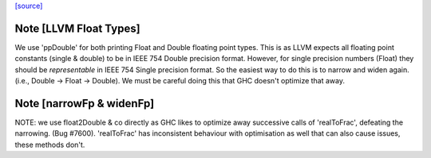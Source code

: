 `[source] <https://gitlab.haskell.org/ghc/ghc/tree/master/compiler/llvmGen/Llvm/Types.hs>`_

Note [LLVM Float Types]
~~~~~~~~~~~~~~~~~~~~~~~
We use 'ppDouble' for both printing Float and Double floating point types. This is
as LLVM expects all floating point constants (single & double) to be in IEEE
754 Double precision format. However, for single precision numbers (Float)
they should be *representable* in IEEE 754 Single precision format. So the
easiest way to do this is to narrow and widen again.
(i.e., Double -> Float -> Double). We must be careful doing this that GHC
doesn't optimize that away.


Note [narrowFp & widenFp]
~~~~~~~~~~~~~~~~~~~~~~~~~
NOTE: we use float2Double & co directly as GHC likes to optimize away
successive calls of 'realToFrac', defeating the narrowing. (Bug #7600).
'realToFrac' has inconsistent behaviour with optimisation as well that can
also cause issues, these methods don't.

